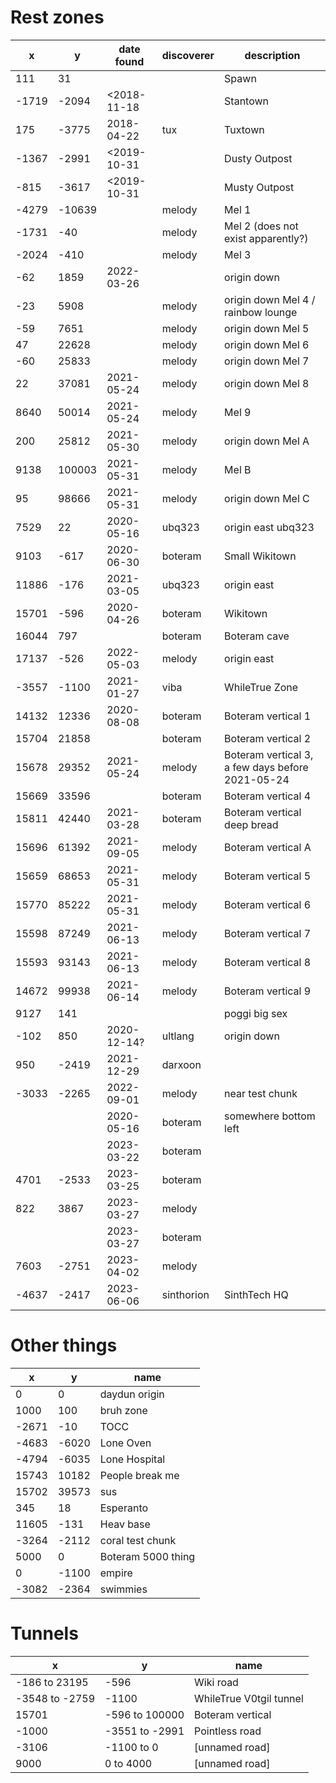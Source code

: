 * Rest zones

|     x |      y |  date found | discoverer | description                                      |
|-------+--------+-------------+------------+--------------------------------------------------|
|   111 |     31 |             |            | Spawn                                            |
| -1719 |  -2094 | <2018-11-18 |            | Stantown                                         |
|   175 |  -3775 |  2018-04-22 | tux        | Tuxtown                                          |
| -1367 |  -2991 | <2019-10-31 |            | Dusty Outpost                                    |
|  -815 |  -3617 | <2019-10-31 |            | Musty Outpost                                    |
| -4279 | -10639 |             | melody     | Mel 1                                            |
| -1731 |    -40 |             | melody     | Mel 2 (does not exist apparently?)               |
| -2024 |   -410 |             | melody     | Mel 3                                            |
|   -62 |   1859 |  2022-03-26 |            | origin down                                      |
|   -23 |   5908 |             | melody     | origin down  Mel 4 / rainbow lounge              |
|   -59 |   7651 |             | melody     | origin down  Mel 5                               |
|    47 |  22628 |             | melody     | origin down  Mel 6                               |
|   -60 |  25833 |             | melody     | origin down  Mel 7                               |
|    22 |  37081 |  2021-05-24 | melody     | origin down  Mel 8                               |
|  8640 |  50014 |  2021-05-24 | melody     | Mel 9                                            |
|   200 |  25812 |  2021-05-30 | melody     | origin down  Mel A                               |
|  9138 | 100003 |  2021-05-31 | melody     | Mel B                                            |
|    95 |  98666 |  2021-05-31 | melody     | origin down  Mel C                               |
|  7529 |     22 |  2020-05-16 | ubq323     | origin east ubq323                               |
|  9103 |   -617 |  2020-06-30 | boteram    | Small Wikitown                                   |
| 11886 |   -176 |  2021-03-05 | ubq323     | origin east                                      |
| 15701 |   -596 |  2020-04-26 | boteram    | Wikitown                                         |
| 16044 |    797 |             | boteram    | Boteram cave                                     |
| 17137 |   -526 |  2022-05-03 | melody     | origin east                                      |
| -3557 |  -1100 |  2021-01-27 | viba       | WhileTrue Zone                                   |
| 14132 |  12336 |  2020-08-08 | boteram    | Boteram vertical 1                               |
| 15704 |  21858 |             | boteram    | Boteram vertical 2                               |
| 15678 |  29352 |  2021-05-24 | melody     | Boteram vertical 3, a few days before 2021-05-24 |
| 15669 |  33596 |             | boteram    | Boteram vertical 4                               |
| 15811 |  42440 |  2021-03-28 | boteram    | Boteram vertical deep bread                      |
| 15696 |  61392 |  2021-09-05 | melody     | Boteram vertical A                               |
| 15659 |  68653 |  2021-05-31 | melody     | Boteram vertical 5                               |
| 15770 |  85222 |  2021-05-31 | melody     | Boteram vertical 6                               |
| 15598 |  87249 |  2021-06-13 | melody     | Boteram vertical 7                               |
| 15593 |  93143 |  2021-06-13 | melody     | Boteram vertical 8                               |
| 14672 |  99938 |  2021-06-14 | melody     | Boteram vertical 9                               |
|  9127 |    141 |             |            | poggi big sex                                    |
|  -102 |    850 | 2020-12-14? | ultlang    | origin down                                      |
|   950 |  -2419 |  2021-12-29 | darxoon    |                                                  |
| -3033 |  -2265 |  2022-09-01 | melody     | near test chunk                                  |
|       |        |  2020-05-16 | boteram    | somewhere bottom left                            |
|       |        |  2023-03-22 | boteram    |                                                  |
|  4701 |  -2533 |  2023-03-25 | boteram    |                                                  |
|   822 |   3867 |  2023-03-27 | melody     |                                                  |
|       |        |  2023-03-27 | boteram    |                                                  |
|  7603 |  -2751 |  2023-04-02 | melody     |                                                  |
| -4637 |  -2417 |  2023-06-06 | sinthorion | SinthTech HQ                                     |

* Other things

|     x |     y | name               |
|-------+-------+--------------------|
|     0 |     0 | daydun origin      |
|  1000 |   100 | bruh zone          |
| -2671 |   -10 | TOCC               |
| -4683 | -6020 | Lone Oven          |
| -4794 | -6035 | Lone Hospital      |
| 15743 | 10182 | People break me    |
| 15702 | 39573 | sus                |
|   345 |    18 | Esperanto          |
| 11605 |  -131 | Heav base          |
| -3264 | -2112 | coral test chunk   |
|  5000 |     0 | Boteram 5000 thing |
|     0 | -1100 | empire             |
| -3082 | -2364 | swimmies           |

* Tunnels

|              x | y              | name                    |
|----------------+----------------+-------------------------|
|  -186 to 23195 | -596           | Wiki road               |
| -3548 to -2759 | -1100          | WhileTrue V0tgil tunnel |
|          15701 | -596 to 100000 | Boteram vertical        |
|          -1000 | -3551 to -2991 | Pointless road          |
|          -3106 | -1100 to 0     | [unnamed road]          |
|           9000 | 0 to 4000      | [unnamed road]          |

